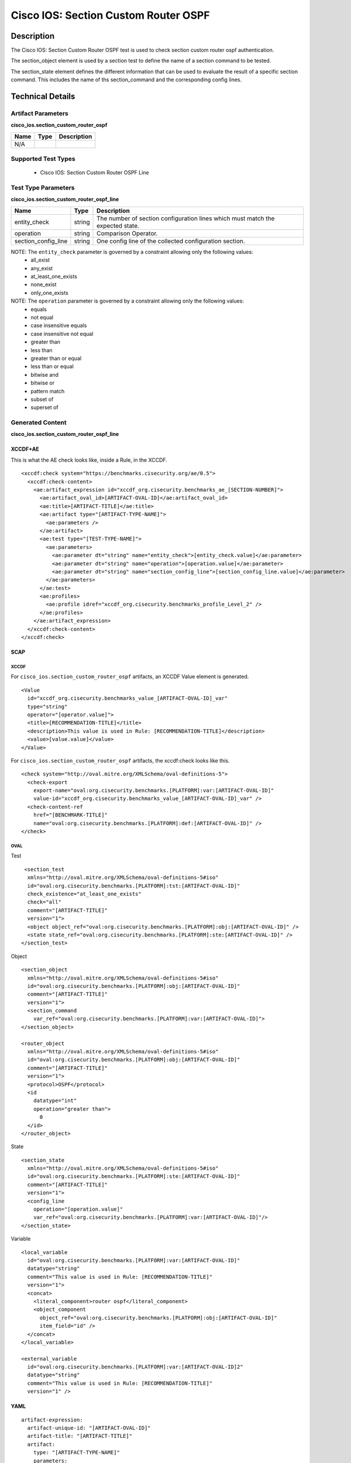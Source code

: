 Cisco IOS: Section Custom Router OSPF
=====================================

Description
-----------

The Cisco IOS: Section Custom Router OSPF test is used to check section custom router ospf authentication.

The section_object element is used by a section test to define the name of a section command to be tested.

The section_state element defines the different information that can be used to evaluate the result of a specific section command. This includes the name of ths section_command and the corresponding config lines. 

Technical Details
-----------------

Artifact Parameters
~~~~~~~~~~~~~~~~~~~

**cisco_ios.section_custom_router_ospf**

==== ==== ===========
Name Type Description
==== ==== ===========
N/A
==== ==== ===========

Supported Test Types
~~~~~~~~~~~~~~~~~~~~

  - Cisco IOS: Section Custom Router OSPF Line

Test Type Parameters
~~~~~~~~~~~~~~~~~~~~

**cisco_ios.section_custom_router_ospf_line**

+-----------------------------+---------+------------------------------------+
| Name                        | Type    | Description                        |
+=============================+=========+====================================+
| entity_check                | string  | The number of section              |
|                             |         | configuration lines which must     |
|                             |         | match the expected state.          |
+-----------------------------+---------+------------------------------------+
| operation                   | string  | Comparison Operator.               |
+-----------------------------+---------+------------------------------------+
| section_config_line         | string  | One config line of the collected   |
|                             |         | configuration section.             |
+-----------------------------+---------+------------------------------------+

NOTE: The ``entity_check`` parameter is governed by a constraint allowing only the following values:
  - all_exist
  - any_exist
  - at_least_one_exists
  - none_exist
  - only_one_exists

NOTE: The ``operation`` parameter is governed by a constraint allowing only the following values:
  - equals
  - not equal
  - case insensitive equals 
  - case insensitive not equal
  - greater than
  - less than
  - greater than or equal
  - less than or equal
  - bitwise and
  - bitwise or
  - pattern match 
  - subset of
  - superset of 

Generated Content
~~~~~~~~~~~~~~~~~

**cisco_ios.section_custom_router_ospf_line**

XCCDF+AE
^^^^^^^^

This is what the AE check looks like, inside a Rule, in the XCCDF.

::

  <xccdf:check system="https://benchmarks.cisecurity.org/ae/0.5">
    <xccdf:check-content>
      <ae:artifact_expression id="xccdf_org.cisecurity.benchmarks_ae_[SECTION-NUMBER]">
        <ae:artifact_oval_id>[ARTIFACT-OVAL-ID]</ae:artifact_oval_id>
        <ae:title>[ARTIFACT-TITLE]</ae:title>
        <ae:artifact type="[ARTIFACT-TYPE-NAME]">
          <ae:parameters />
        </ae:artifact>
        <ae:test type="[TEST-TYPE-NAME]">
          <ae:parameters>
            <ae:parameter dt="string" name="entity_check">[entity_check.value]</ae:parameter>
            <ae:parameter dt="string" name="operation">[operation.value]</ae:parameter>
            <ae:parameter dt="string" name="section_config_line">[section_config_line.value]</ae:parameter>
          </ae:parameters>
        </ae:test>
        <ae:profiles>
          <ae:profile idref="xccdf_org.cisecurity.benchmarks_profile_Level_2" />
        </ae:profiles>
      </ae:artifact_expression>
    </xccdf:check-content>
  </xccdf:check>

SCAP
^^^^

XCCDF
'''''

For ``cisco_ios.section_custom_router_ospf`` artifacts, an XCCDF Value element is generated.

::

  <Value 
    id="xccdf_org.cisecurity.benchmarks_value_[ARTIFACT-OVAL-ID]_var"
    type="string"
    operator="[operator.value]">
    <title>[RECOMMENDATION-TITLE]</title>
    <description>This value is used in Rule: [RECOMMENDATION-TITLE]</description>
    <value>[value.value]</value>
  </Value>

For ``cisco_ios.section_custom_router_ospf`` artifacts, the xccdf:check looks like this.

::

  <check system="http://oval.mitre.org/XMLSchema/oval-definitions-5">
    <check-export 
      export-name="oval:org.cisecurity.benchmarks.[PLATFORM]:var:[ARTIFACT-OVAL-ID]"
      value-id="xccdf_org.cisecurity.benchmarks_value_[ARTIFACT-OVAL-ID]_var" />
    <check-content-ref 
      href="[BENCHMARK-TITLE]"
      name="oval:org.cisecurity.benchmarks.[PLATFORM]:def:[ARTIFACT-OVAL-ID]" />
  </check>

OVAL
''''

Test

::

   <section_test 
    xmlns="http://oval.mitre.org/XMLSchema/oval-definitions-5#iso"
    id="oval:org.cisecurity.benchmarks.[PLATFORM]:tst:[ARTIFACT-OVAL-ID]"
    check_existence="at_least_one_exists"
    check="all"
    comment="[ARTIFACT-TITLE]"
    version="1">
    <object object_ref="oval:org.cisecurity.benchmarks.[PLATFORM]:obj:[ARTIFACT-OVAL-ID]" />
    <state state_ref="oval:org.cisecurity.benchmarks.[PLATFORM]:ste:[ARTIFACT-OVAL-ID]" />
  </section_test>

Object

::

  <section_object 
    xmlns="http://oval.mitre.org/XMLSchema/oval-definitions-5#iso"
    id="oval:org.cisecurity.benchmarks.[PLATFORM]:obj:[ARTIFACT-OVAL-ID]"
    comment="[ARTIFACT-TITLE]"
    version="1">
    <section_command
      var_ref="oval:org.cisecurity.benchmarks.[PLATFORM]:var:[ARTIFACT-OVAL-ID]">
  </section_object>

  <router_object 
    xmlns="http://oval.mitre.org/XMLSchema/oval-definitions-5#iso"
    id="oval:org.cisecurity.benchmarks.[PLATFORM]:obj:[ARTIFACT-OVAL-ID]"
    comment="[ARTIFACT-TITLE]"
    version="1">
    <protocol>OSPF</protocol>
    <id 
      datatype="int"
      operation="greater than">
        0
    </id>
  </router_object>

State

::

  <section_state 
    xmlns="http://oval.mitre.org/XMLSchema/oval-definitions-5#iso"
    id="oval:org.cisecurity.benchmarks.[PLATFORM]:ste:[ARTIFACT-OVAL-ID]"
    comment="[ARTIFACT-TITLE]"
    version="1">
    <config_line 
      operation="[operation.value]"
      var_ref="oval:org.cisecurity.benchmarks.[PLATFORM]:var:[ARTIFACT-OVAL-ID]"/>
  </section_state>

Variable

::

  <local_variable 
    id="oval:org.cisecurity.benchmarks.[PLATFORM]:var:[ARTIFACT-OVAL-ID]"
    datatype="string"
    comment="This value is used in Rule: [RECOMMENDATION-TITLE]"
    version="1"> 
    <concat>
      <literal_component>router ospf</literal_component>
      <object_component 
        object_ref="oval:org.cisecurity.benchmarks.[PLATFORM]:obj:[ARTIFACT-OVAL-ID]"
        item_field="id" />    
    </concat>
  </local_variable>

  <external_variable 
    id="oval:org.cisecurity.benchmarks.[PLATFORM]:var:[ARTIFACT-OVAL-ID]2"
    datatype="string"
    comment="This value is used in Rule: [RECOMMENDATION-TITLE]"
    version="1" />

YAML
^^^^

::

  artifact-expression:
    artifact-unique-id: "[ARTIFACT-OVAL-ID]"
    artifact-title: "[ARTIFACT-TITLE]"
    artifact:
      type: "[ARTIFACT-TYPE-NAME]"
      parameters:
    test:
      type: "[TEST-TYPE-NAME]"
      parameters: 
        - parameter: 
            name: "entity_check"
            dt: "string"
            value: "[entity_check.value]"
        - parameter: 
            name: "operation"
            dt: "string"
            value: "[operation.value]"  
        - parameter: 
            name: "section_config_line"
            dt: "string"
            value: "[section_config_line.value]" 

JSON
^^^^

::

  {
    "artifact-expression": {
      "artifact-unique-id": "[ARTIFACT-OVAL-ID]",
      "artifact-title": "[ARTIFACT-TITLE]",
      "artifact": {
        "type": "[ARTIFACT-TYPE-NAME]",
        "parameters": null
      },
      "test": {
        "type": "[TEST-TYPE-NAME]",
        "parameters": [
          {
            "parameter": {
              "name": "entity_check",
              "type": "string",
              "value": "[entity_check.value]"
            }
          },
          {
            "parameter": {
              "name": "operation",
              "type": "string",
              "value": "[operation.value]"
            }
          },
          {
            "parameter": {
              "name": "section_config_line",
              "type": "string",
              "value": "[section_config_line.value]"
            }
          }
        ]
      }
    }
  }